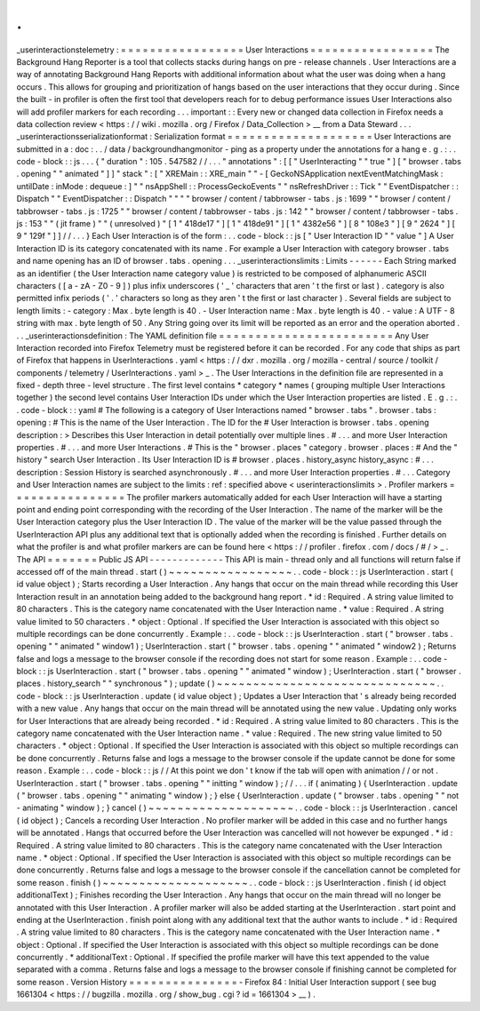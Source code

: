 .
.
_userinteractionstelemetry
:
=
=
=
=
=
=
=
=
=
=
=
=
=
=
=
=
=
User
Interactions
=
=
=
=
=
=
=
=
=
=
=
=
=
=
=
=
=
The
Background
Hang
Reporter
is
a
tool
that
collects
stacks
during
hangs
on
pre
-
release
channels
.
User
Interactions
are
a
way
of
annotating
Background
Hang
Reports
with
additional
information
about
what
the
user
was
doing
when
a
hang
occurs
.
This
allows
for
grouping
and
prioritization
of
hangs
based
on
the
user
interactions
that
they
occur
during
.
Since
the
built
-
in
profiler
is
often
the
first
tool
that
developers
reach
for
to
debug
performance
issues
User
Interactions
also
will
add
profiler
markers
for
each
recording
.
.
.
important
:
:
Every
new
or
changed
data
collection
in
Firefox
needs
a
data
collection
review
<
https
:
/
/
wiki
.
mozilla
.
org
/
Firefox
/
Data_Collection
>
__
from
a
Data
Steward
.
.
.
_userinteractionsserializationformat
:
Serialization
format
=
=
=
=
=
=
=
=
=
=
=
=
=
=
=
=
=
=
=
=
User
Interactions
are
submitted
in
a
:
doc
:
.
.
/
data
/
backgroundhangmonitor
-
ping
as
a
property
under
the
annotations
for
a
hang
e
.
g
.
:
.
.
code
-
block
:
:
js
.
.
.
{
"
duration
"
:
105
.
547582
/
/
.
.
.
"
annotations
"
:
[
[
"
UserInteracting
"
"
true
"
]
[
"
browser
.
tabs
.
opening
"
"
animated
"
]
]
"
stack
"
:
[
"
XREMain
:
:
XRE_main
"
"
-
[
GeckoNSApplication
nextEventMatchingMask
:
untilDate
:
inMode
:
dequeue
:
]
"
"
nsAppShell
:
:
ProcessGeckoEvents
"
"
nsRefreshDriver
:
:
Tick
"
"
EventDispatcher
:
:
Dispatch
"
"
EventDispatcher
:
:
Dispatch
"
"
"
"
browser
/
content
/
tabbrowser
-
tabs
.
js
:
1699
"
"
browser
/
content
/
tabbrowser
-
tabs
.
js
:
1725
"
"
browser
/
content
/
tabbrowser
-
tabs
.
js
:
142
"
"
browser
/
content
/
tabbrowser
-
tabs
.
js
:
153
"
"
(
jit
frame
)
"
"
(
unresolved
)
"
[
1
"
418de17
"
]
[
1
"
418de91
"
]
[
1
"
4382e56
"
]
[
8
"
108e3
"
]
[
9
"
2624
"
]
[
9
"
129f
"
]
]
/
/
.
.
.
}
Each
User
Interaction
is
of
the
form
:
.
.
code
-
block
:
:
js
[
"
User
Interaction
ID
"
"
value
"
]
A
User
Interaction
ID
is
its
category
concatenated
with
its
name
.
For
example
a
User
Interaction
with
category
browser
.
tabs
and
name
opening
has
an
ID
of
browser
.
tabs
.
opening
.
.
.
_userinteractionslimits
:
Limits
-
-
-
-
-
-
Each
String
marked
as
an
identifier
(
the
User
Interaction
name
category
value
)
is
restricted
to
be
composed
of
alphanumeric
ASCII
characters
(
[
a
-
zA
-
Z0
-
9
]
)
plus
infix
underscores
(
'
_
'
characters
that
aren
'
t
the
first
or
last
)
.
category
is
also
permitted
infix
periods
(
'
.
'
characters
so
long
as
they
aren
'
t
the
first
or
last
character
)
.
Several
fields
are
subject
to
length
limits
:
-
category
:
Max
.
byte
length
is
40
.
-
User
Interaction
name
:
Max
.
byte
length
is
40
.
-
value
:
A
UTF
-
8
string
with
max
.
byte
length
of
50
.
Any
String
going
over
its
limit
will
be
reported
as
an
error
and
the
operation
aborted
.
.
.
_userinteractionsdefinition
:
The
YAML
definition
file
=
=
=
=
=
=
=
=
=
=
=
=
=
=
=
=
=
=
=
=
=
=
=
=
Any
User
Interaction
recorded
into
Firefox
Telemetry
must
be
registered
before
it
can
be
recorded
.
For
any
code
that
ships
as
part
of
Firefox
that
happens
in
UserInteractions
.
yaml
<
https
:
/
/
dxr
.
mozilla
.
org
/
mozilla
-
central
/
source
/
toolkit
/
components
/
telemetry
/
UserInteractions
.
yaml
>
_
.
The
User
Interactions
in
the
definition
file
are
represented
in
a
fixed
-
depth
three
-
level
structure
.
The
first
level
contains
*
category
*
names
(
grouping
multiple
User
Interactions
together
)
the
second
level
contains
User
Interaction
IDs
under
which
the
User
Interaction
properties
are
listed
.
E
.
g
.
:
.
.
code
-
block
:
:
yaml
#
The
following
is
a
category
of
User
Interactions
named
"
browser
.
tabs
"
.
browser
.
tabs
:
opening
:
#
This
is
the
name
of
the
User
Interaction
.
The
ID
for
the
#
User
Interaction
is
browser
.
tabs
.
opening
description
:
>
Describes
this
User
Interaction
in
detail
potentially
over
multiple
lines
.
#
.
.
.
and
more
User
Interaction
properties
.
#
.
.
.
and
more
User
Interactions
.
#
This
is
the
"
browser
.
places
"
category
.
browser
.
places
:
#
And
the
"
history
"
search
User
Interaction
.
Its
User
Interaction
ID
is
#
browser
.
places
.
history_async
history_async
:
#
.
.
.
description
:
Session
History
is
searched
asynchronously
.
#
.
.
.
and
more
User
Interaction
properties
.
#
.
.
.
Category
and
User
Interaction
names
are
subject
to
the
limits
:
ref
:
specified
above
<
userinteractionslimits
>
.
Profiler
markers
=
=
=
=
=
=
=
=
=
=
=
=
=
=
=
=
The
profiler
markers
automatically
added
for
each
User
Interaction
will
have
a
starting
point
and
ending
point
corresponding
with
the
recording
of
the
User
Interaction
.
The
name
of
the
marker
will
be
the
User
Interaction
category
plus
the
User
Interaction
ID
.
The
value
of
the
marker
will
be
the
value
passed
through
the
UserInteraction
API
plus
any
additional
text
that
is
optionally
added
when
the
recording
is
finished
.
Further
details
on
what
the
profiler
is
and
what
profiler
markers
are
can
be
found
here
<
https
:
/
/
profiler
.
firefox
.
com
/
docs
/
#
/
>
_
.
The
API
=
=
=
=
=
=
=
Public
JS
API
-
-
-
-
-
-
-
-
-
-
-
-
-
This
API
is
main
-
thread
only
and
all
functions
will
return
false
if
accessed
off
of
the
main
thread
.
start
(
)
~
~
~
~
~
~
~
~
~
~
~
~
~
~
~
~
~
.
.
code
-
block
:
:
js
UserInteraction
.
start
(
id
value
object
)
;
Starts
recording
a
User
Interaction
.
Any
hangs
that
occur
on
the
main
thread
while
recording
this
User
Interaction
result
in
an
annotation
being
added
to
the
background
hang
report
.
*
id
:
Required
.
A
string
value
limited
to
80
characters
.
This
is
the
category
name
concatenated
with
the
User
Interaction
name
.
*
value
:
Required
.
A
string
value
limited
to
50
characters
.
*
object
:
Optional
.
If
specified
the
User
Interaction
is
associated
with
this
object
so
multiple
recordings
can
be
done
concurrently
.
Example
:
.
.
code
-
block
:
:
js
UserInteraction
.
start
(
"
browser
.
tabs
.
opening
"
"
animated
"
window1
)
;
UserInteraction
.
start
(
"
browser
.
tabs
.
opening
"
"
animated
"
window2
)
;
Returns
false
and
logs
a
message
to
the
browser
console
if
the
recording
does
not
start
for
some
reason
.
Example
:
.
.
code
-
block
:
:
js
UserInteraction
.
start
(
"
browser
.
tabs
.
opening
"
"
animated
"
window
)
;
UserInteraction
.
start
(
"
browser
.
places
.
history_search
"
"
synchronous
"
)
;
update
(
)
~
~
~
~
~
~
~
~
~
~
~
~
~
~
~
~
~
~
~
~
~
~
~
~
~
~
~
~
~
~
.
.
code
-
block
:
:
js
UserInteraction
.
update
(
id
value
object
)
;
Updates
a
User
Interaction
that
'
s
already
being
recorded
with
a
new
value
.
Any
hangs
that
occur
on
the
main
thread
will
be
annotated
using
the
new
value
.
Updating
only
works
for
User
Interactions
that
are
already
being
recorded
.
*
id
:
Required
.
A
string
value
limited
to
80
characters
.
This
is
the
category
name
concatenated
with
the
User
Interaction
name
.
*
value
:
Required
.
The
new
string
value
limited
to
50
characters
.
*
object
:
Optional
.
If
specified
the
User
Interaction
is
associated
with
this
object
so
multiple
recordings
can
be
done
concurrently
.
Returns
false
and
logs
a
message
to
the
browser
console
if
the
update
cannot
be
done
for
some
reason
.
Example
:
.
.
code
-
block
:
:
js
/
/
At
this
point
we
don
'
t
know
if
the
tab
will
open
with
animation
/
/
or
not
.
UserInteraction
.
start
(
"
browser
.
tabs
.
opening
"
"
initting
"
window
)
;
/
/
.
.
.
if
(
animating
)
{
UserInteraction
.
update
(
"
browser
.
tabs
.
opening
"
"
animating
"
window
)
;
}
else
{
UserInteraction
.
update
(
"
browser
.
tabs
.
opening
"
"
not
-
animating
"
window
)
;
}
cancel
(
)
~
~
~
~
~
~
~
~
~
~
~
~
~
~
~
~
~
~
~
~
.
.
code
-
block
:
:
js
UserInteraction
.
cancel
(
id
object
)
;
Cancels
a
recording
User
Interaction
.
No
profiler
marker
will
be
added
in
this
case
and
no
further
hangs
will
be
annotated
.
Hangs
that
occurred
before
the
User
Interaction
was
cancelled
will
not
however
be
expunged
.
*
id
:
Required
.
A
string
value
limited
to
80
characters
.
This
is
the
category
name
concatenated
with
the
User
Interaction
name
.
*
object
:
Optional
.
If
specified
the
User
Interaction
is
associated
with
this
object
so
multiple
recordings
can
be
done
concurrently
.
Returns
false
and
logs
a
message
to
the
browser
console
if
the
cancellation
cannot
be
completed
for
some
reason
.
finish
(
)
~
~
~
~
~
~
~
~
~
~
~
~
~
~
~
~
~
~
~
~
.
.
code
-
block
:
:
js
UserInteraction
.
finish
(
id
object
additionalText
)
;
Finishes
recording
the
User
Interaction
.
Any
hangs
that
occur
on
the
main
thread
will
no
longer
be
annotated
with
this
User
Interaction
.
A
profiler
marker
will
also
be
added
starting
at
the
UserInteraction
.
start
point
and
ending
at
the
UserInteraction
.
finish
point
along
with
any
additional
text
that
the
author
wants
to
include
.
*
id
:
Required
.
A
string
value
limited
to
80
characters
.
This
is
the
category
name
concatenated
with
the
User
Interaction
name
.
*
object
:
Optional
.
If
specified
the
User
Interaction
is
associated
with
this
object
so
multiple
recordings
can
be
done
concurrently
.
*
additionalText
:
Optional
.
If
specified
the
profile
marker
will
have
this
text
appended
to
the
value
separated
with
a
comma
.
Returns
false
and
logs
a
message
to
the
browser
console
if
finishing
cannot
be
completed
for
some
reason
.
Version
History
=
=
=
=
=
=
=
=
=
=
=
=
=
=
=
-
Firefox
84
:
Initial
User
Interaction
support
(
see
bug
1661304
<
https
:
/
/
bugzilla
.
mozilla
.
org
/
show_bug
.
cgi
?
id
=
1661304
>
__
)
.
